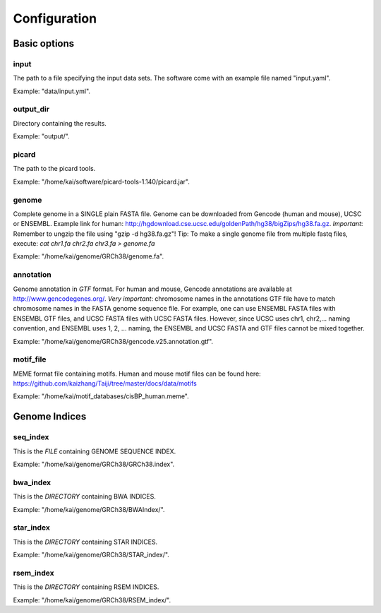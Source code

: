 Configuration
=============

Basic options
-------------

input
^^^^^

The path to a file specifying the input data sets. The software come with
an example file named "input.yaml".

Example: "data/input.yml".

output_dir
^^^^^^^^^^

Directory containing the results.

Example: "output/".

picard
^^^^^^

The path to the picard tools.

Example: "/home/kai/software/picard-tools-1.140/picard.jar".


genome
^^^^^^

Complete genome in a SINGLE plain FASTA file. Genome can be downloaded from
Gencode (human and mouse), UCSC or ENSEMBL.
Example link for human:
http://hgdownload.cse.ucsc.edu/goldenPath/hg38/bigZips/hg38.fa.gz.
*Important*: Remember to ungzip the file using "gzip -d hg38.fa.gz"!
Tip: To make a single genome file from multiple fastq files, execute:
`cat chr1.fa chr2.fa chr3.fa > genome.fa`

Example: "/home/kai/genome/GRCh38/genome.fa".

annotation
^^^^^^^^^^

Genome annotation in *GTF* format. For human and mouse, Gencode annotations
are available at http://www.gencodegenes.org/.
*Very important*: chromosome names in the annotations GTF file have to match
chromosome names in the FASTA genome sequence file. For example, one can use
ENSEMBL FASTA files with ENSEMBL GTF files, and UCSC FASTA files with UCSC
FASTA files. However, since UCSC uses chr1, chr2,... naming convention,
and ENSEMBL uses 1, 2, ... naming, the ENSEMBL and UCSC FASTA and GTF files
cannot be mixed together.

Example: "/home/kai/genome/GRCh38/gencode.v25.annotation.gtf".

motif_file
^^^^^^^^^^

MEME format file containing motifs. Human and mouse motif files can be found
here: https://github.com/kaizhang/Taiji/tree/master/docs/data/motifs

Example: "/home/kai/motif_databases/cisBP_human.meme".


Genome Indices
--------------

.. note:
    You don't have to physically provide the following files. But you do need to
    specify the locations where these files will be *GENERATED AUTOMATICALLY WHEN
    FILES/DIRECTORIES DOES NOT EXIST*. If the specified directories or files
    already exist, the program will do nothing.
    If this is the first time you run the program, make sure delete existing
    files/directories first so indices can be generated properly.
    You only need to generate the indices once, *THEY CAN BE REUSED*.

seq_index
^^^^^^^^^

This is the *FILE* containing GENOME SEQUENCE INDEX.

Example: "/home/kai/genome/GRCh38/GRCh38.index".

bwa_index
^^^^^^^^^

This is the *DIRECTORY* containing BWA INDICES.

Example: "/home/kai/genome/GRCh38/BWAIndex/".

star_index
^^^^^^^^^^

This is the *DIRECTORY* containing STAR INDICES.

Example: "/home/kai/genome/GRCh38/STAR_index/".

rsem_index
^^^^^^^^^^

This is the *DIRECTORY* containing RSEM INDICES.

Example: "/home/kai/genome/GRCh38/RSEM_index/".
